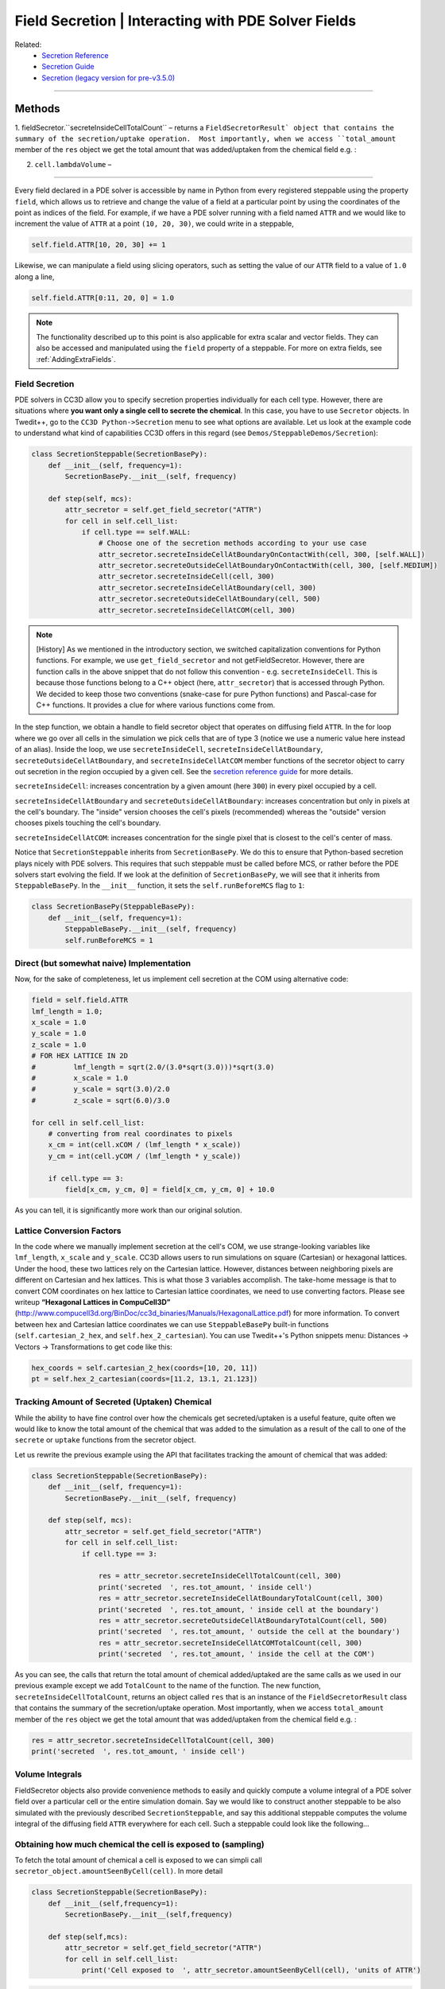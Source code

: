 Field Secretion | Interacting with PDE Solver Fields
======================================================

Related: 
    - `Secretion Reference <reference_field_secretor.html>`_
    - `Secretion Guide <secretion.html>`_ 
    - `Secretion (legacy version for pre-v3.5.0) <legacy_secretion.html>`_
    
****************************************

Methods
****************************

1. fieldSecretor.``secreteInsideCellTotalCount`` – returns a ``FieldSecretorResult` object that contains the summary of the secretion/uptake operation.  Most importantly, when we access ``total_amount``
member of the ``res`` object we get the total amount that was added/uptaken from the chemical field e.g. :

2. ``cell.lambdaVolume`` – 

****************************

Every field declared in a PDE solver is accessible by name in Python from every registered steppable using
the property ``field``, which allows us to retrieve and change the value of a field at a particular point by
using the coordinates of the point as indices of the field. For example, if we have a PDE solver running
with a field named ``ATTR`` and we would like to increment the value of ``ATTR`` at a point ``(10, 20, 30)``,
we could write in a steppable,

.. code-block:: python

    self.field.ATTR[10, 20, 30] += 1

Likewise, we can manipulate a field using slicing operators, such as setting the value of our ``ATTR`` field
to a value of ``1.0`` along a line,

.. code-block:: python

    self.field.ATTR[0:11, 20, 0] = 1.0

.. note::

    The functionality described up to this point is also applicable for extra scalar and vector fields. They can also be accessed and manipulated using the ``field`` property of a steppable. For more on extra fields, see :ref:`AddingExtraFields`.

Field Secretion
---------------

PDE solvers in CC3D allow you to specify secretion properties
individually for each cell type. However, there are situations where **you
want only a single cell to secrete the chemical**. In this case, you have
to use ``Secretor`` objects. In Twedit++, go to the ``CC3D Python->Secretion`` menu
to see what options are available. Let us look at the example code to
understand what kind of capabilities CC3D offers in this regard (see
``Demos/SteppableDemos/Secretion``):

.. code-block:: python

    class SecretionSteppable(SecretionBasePy):
        def __init__(self, frequency=1):
            SecretionBasePy.__init__(self, frequency)

        def step(self, mcs):
            attr_secretor = self.get_field_secretor("ATTR")
            for cell in self.cell_list:
                if cell.type == self.WALL:
                    # Choose one of the secretion methods according to your use case
                    attr_secretor.secreteInsideCellAtBoundaryOnContactWith(cell, 300, [self.WALL])
                    attr_secretor.secreteOutsideCellAtBoundaryOnContactWith(cell, 300, [self.MEDIUM])
                    attr_secretor.secreteInsideCell(cell, 300)
                    attr_secretor.secreteInsideCellAtBoundary(cell, 300)
                    attr_secretor.secreteOutsideCellAtBoundary(cell, 500)
                    attr_secretor.secreteInsideCellAtCOM(cell, 300)

.. note::

    [History] As we mentioned in the introductory section, we switched capitalization conventions for Python functions. For example, we use ``get_field_secretor`` and not getFieldSecretor. However, there are function calls in the above snippet that do not follow this convention - e.g. ``secreteInsideCell``. This is because those functions belong to a C++ object (here, ``attr_secretor``) that is accessed through Python. We decided to keep those two conventions (snake-case for pure Python functions) and Pascal-case for C++ functions. It provides a clue for where various functions come from.

In the step function, we obtain a handle to field secretor object that
operates on diffusing field ``ATTR``. In the for loop where we go over all
cells in the simulation we pick cells that are of type 3 (notice we use
a numeric value here instead of an alias). Inside the loop, we use
``secreteInsideCell``, ``secreteInsideCellAtBoundary``,
``secreteOutsideCellAtBoundary``, and ``secreteInsideCellAtCOM`` member
functions of the secretor object to carry out secretion in the region
occupied by a given cell. See the `secretion reference guide <secretion.html>`_ for more details.

``secreteInsideCell``: increases concentration by a
given amount (here ``300``) in every pixel occupied by a cell.

``secreteInsideCellAtBoundary`` and ``secreteOutsideCellAtBoundary``: increases
concentration but only in pixels at the cell's boundary. 
The "inside" version chooses the cell's pixels (recommended) whereas 
the "outside" version chooses pixels touching the cell's boundary. 

``secreteInsideCellAtCOM``: increases concentration for the single pixel that is
closest to the cell's center of mass.

Notice that ``SecretionSteppable`` inherits from ``SecretionBasePy``. We do this
to ensure that Python-based secretion plays nicely with PDE solvers.
This requires that such steppable must be called before MCS, or rather
before the PDE solvers start evolving the field. If we look at the
definition of ``SecretionBasePy``, we will see that it inherits from
``SteppableBasePy``. In the ``__init__`` function, it sets the 
``self.runBeforeMCS`` flag to ``1``:

.. code-block:: python

    class SecretionBasePy(SteppableBasePy):
        def __init__(self, frequency=1):
            SteppableBasePy.__init__(self, frequency)
            self.runBeforeMCS = 1

Direct (but somewhat naive) Implementation
------------------------------------------
Now, for the sake of completeness, let us implement cell secretion at
the COM using alternative code:

.. code-block:: python

    field = self.field.ATTR
    lmf_length = 1.0;
    x_scale = 1.0
    y_scale = 1.0
    z_scale = 1.0
    # FOR HEX LATTICE IN 2D
    #         lmf_length = sqrt(2.0/(3.0*sqrt(3.0)))*sqrt(3.0)
    #         x_scale = 1.0
    #         y_scale = sqrt(3.0)/2.0
    #         z_scale = sqrt(6.0)/3.0

    for cell in self.cell_list:
        # converting from real coordinates to pixels
        x_cm = int(cell.xCOM / (lmf_length * x_scale))
        y_cm = int(cell.yCOM / (lmf_length * y_scale))

        if cell.type == 3:
            field[x_cm, y_cm, 0] = field[x_cm, y_cm, 0] + 10.0


As you can tell, it is significantly more work than our original
solution.

Lattice Conversion Factors
---------------------------

In the code where we manually implement secretion at the cell's COM, we use
strange-looking variables like ``lmf_length``, ``x_scale`` and ``y_scale``. 
CC3D allows users to run simulations on square (Cartesian) or hexagonal lattices.
Under the hood, these two lattices rely on the Cartesian lattice. However,
distances between neighboring pixels are different on Cartesian and hex
lattices. This is what those 3 variables accomplish. The take-home
message is that to convert COM coordinates on hex lattice to Cartesian
lattice coordinates, we need to use converting factors. Please see
writeup **“Hexagonal Lattices in CompuCell3D”**
(http://www.compucell3d.org/BinDoc/cc3d_binaries/Manuals/HexagonalLattice.pdf)
for more information. To convert between hex and Cartesian lattice
coordinates we can use ``SteppableBasePy`` built-in functions
(``self.cartesian_2_hex``, and ``self.hex_2_cartesian``). 
You can use Twedit++'s Python snippets menu: Distances → Vectors → Transformations to get code like this:

.. code-block:: python

    hex_coords = self.cartesian_2_hex(coords=[10, 20, 11])
    pt = self.hex_2_cartesian(coords=[11.2, 13.1, 21.123])


Tracking Amount of Secreted (Uptaken) Chemical
-----------------------------------------------

While the ability to have fine control over how the chemicals get secreted/uptaken
is a useful feature, quite often we would like to know the total amount of the chemical that was added
to the simulation as a result of the call to one of the ``secrete`` or ``uptake`` functions from the secretor object.

Let us rewrite the previous example using the API that facilitates tracking the amount of
chemical that was added:


.. code-block:: python

    class SecretionSteppable(SecretionBasePy):
        def __init__(self, frequency=1):
            SecretionBasePy.__init__(self, frequency)

        def step(self, mcs):
            attr_secretor = self.get_field_secretor("ATTR")
            for cell in self.cell_list:
                if cell.type == 3:

                    res = attr_secretor.secreteInsideCellTotalCount(cell, 300)
                    print('secreted  ', res.tot_amount, ' inside cell')
                    res = attr_secretor.secreteInsideCellAtBoundaryTotalCount(cell, 300)
                    print('secreted  ', res.tot_amount, ' inside cell at the boundary')
                    res = attr_secretor.secreteOutsideCellAtBoundaryTotalCount(cell, 500)
                    print('secreted  ', res.tot_amount, ' outside the cell at the boundary')
                    res = attr_secretor.secreteInsideCellAtCOMTotalCount(cell, 300)
                    print('secreted  ', res.tot_amount, ' inside the cell at the COM')

As you can see, the calls that return the total amount of chemical added/uptaked are the same calls as we
used in our previous example except we add ``TotalCount`` to the name of the function. The new function, ``secreteInsideCellTotalCount``, returns an object called ``res`` that is an instance of the ``FieldSecretorResult`` class
that contains the summary of the secretion/uptake operation. 
Most importantly, when we access ``total_amount``
member of the ``res`` object we get the total amount that was added/uptaken from the chemical field e.g. :


.. code-block:: python

    res = attr_secretor.secreteInsideCellTotalCount(cell, 300)
    print('secreted  ', res.tot_amount, ' inside cell')


Volume Integrals
----------------
FieldSecretor objects also provide convenience methods to easily and quickly compute a volume
integral of a PDE solver field over a particular cell or the entire simulation domain. Say we
would like to construct another steppable to be also simulated with the previously described
``SecretionSteppable``, and say this additional steppable computes the volume integral of the
diffusing field ``ATTR`` everywhere for each cell. Such a steppable could look like the following...

Obtaining how much chemical the cell is exposed to (sampling)
-------------------------------------------------------------

To fetch the total amount of chemical a cell is exposed to we can simpli call ``secretor_object.amountSeenByCell(cell)``. In more detail

.. code-block:: python

    class SecretionSteppable(SecretionBasePy):
        def __init__(self,frequency=1):
            SecretionBasePy.__init__(self,frequency)

        def step(self,mcs):
            attr_secretor = self.get_field_secretor("ATTR")
            for cell in self.cell_list:
                print('Cell exposed to  ', attr_secretor.amountSeenByCell(cell), 'units of ATTR')

.. code-block:: python

    class IntegralSteppable(SteppableBasePy):
        def __init__(self, frequency=1):
            SteppableBasePy.__init__(self, frequency)

        def step(self, mcs):
            attr_secretor = self.get_field_secretor("ATTR")
            total_attr = attr_secretor.totalFieldIntegral()
            for cell in self.cell_list:
                cell_total_attr = attr_secretor.amountSeenByCell(cell)

Like in ``SecretionSteppable``, a field secretor object is obtained for the diffusing field
``ATTR``. However, ``IntegralSteppable`` computes the volume integral of the ``ATTR`` field over
the simulation domain using the field secretor method ``totalFieldIntegral`` (and stores it in
``total_attr``). Likewise, in a loop over every cell, ``IntegralSteppable`` then computes the
volume integral of the ``ATTR`` field over the domain of each cell using the field secretor method
``amountSeenByCell`` by simply passing as argument a cell of interest (and stores it in
``cell_total_attr``).

Algorithmic Considerations
--------------------------

Note that, in the previous example, ``IntegralSteppable`` inherits from ``SteppableBasePy`` instead
of from ``SecretionBasePy``. This distinction is important because CC3D calls ``step`` on all steppables
that inherit from ``SteppableBasePy`` `after` executing diffusion by the PDE solvers. In our case, we are
then enforcing that computing volume integrals occurs `after` diffusion and secretion have been
implemented for a simulation step. If we were to simulate ``SecretionSteppable`` and
``IntegralSteppable`` with a PDE solver, then the order of calls to ``step`` would be executed as follows,

- ``SecretionSteppable`` instance performs cell-based secretion for ``ATTR`` field
- PDE solver performs diffusion of ``ATTR`` field
- ``IntegralSteppable`` instance computes volume integrals of ``ATTR`` field

